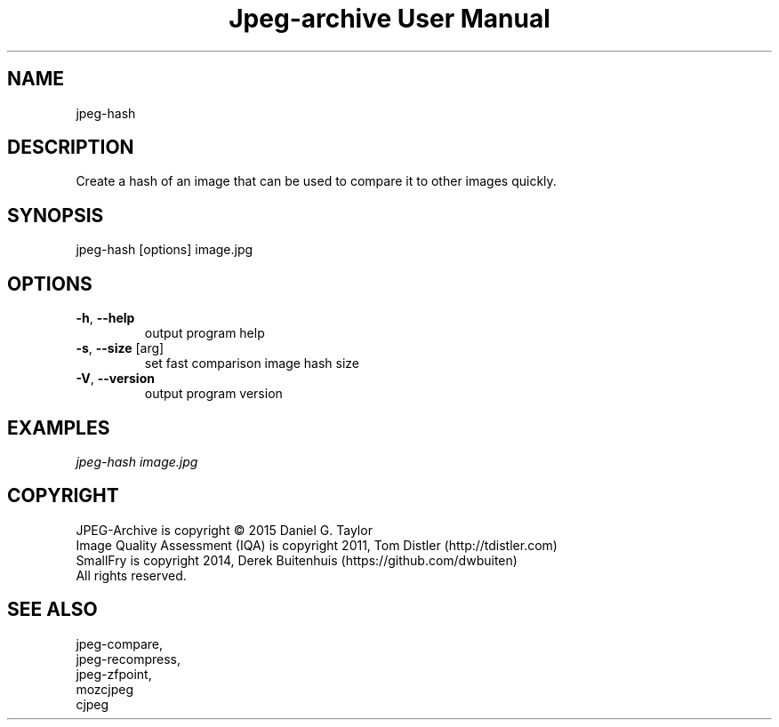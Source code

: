 .TH "Jpeg-archive User Manual" 2.3 "17 May 2021" "User documentation"
.SH NAME
jpeg-hash
.SH DESCRIPTION
Create a hash of an image that can be used to compare it to other images quickly.
.SH SYNOPSIS
jpeg-hash [options] image.jpg
.SH OPTIONS
.TP
\fB\-h\fR, \fB\-\-help\fR
output program help
.TP
\fB\-s\fR, \fB\-\-size\fR [arg]
set fast comparison image hash size
.TP
\fB\-V\fR, \fB\-\-version\fR
output program version
.SH EXAMPLES
.I
jpeg-hash image.jpg
.SH COPYRIGHT
 JPEG-Archive is copyright © 2015 Daniel G. Taylor
 Image Quality Assessment (IQA) is copyright 2011, Tom Distler (http://tdistler.com)
 SmallFry is copyright 2014, Derek Buitenhuis (https://github.com/dwbuiten)
 All rights reserved.
.SH "SEE ALSO"
 jpeg-compare,
 jpeg-recompress,
 jpeg-zfpoint,
 mozcjpeg
 cjpeg


